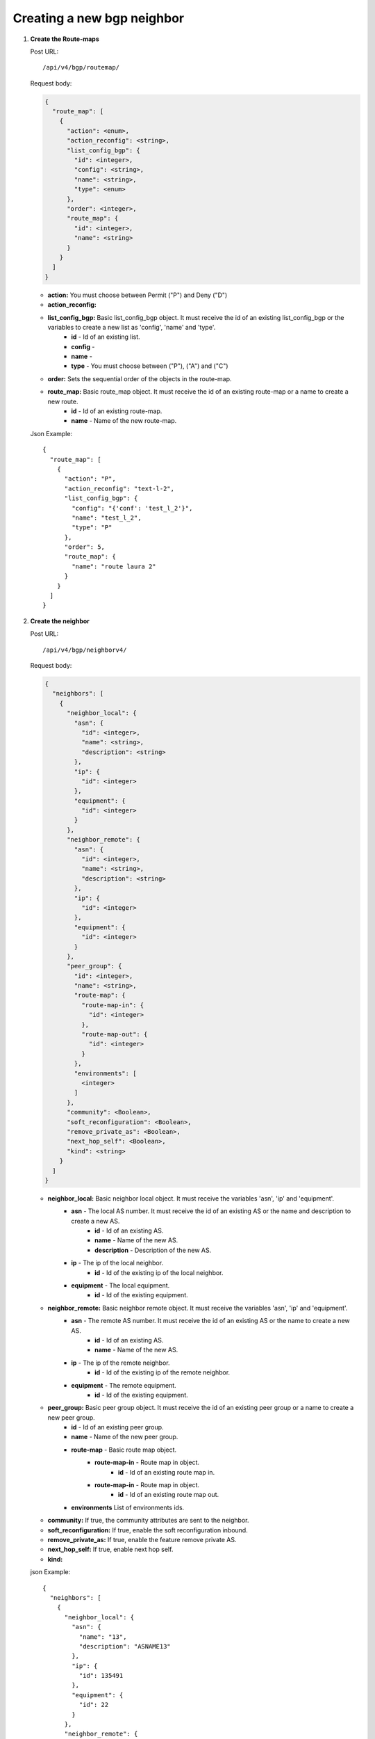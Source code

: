 Creating a new bgp neighbor
############################



#. **Create the Route-maps**


   Post URL::

    /api/v4/bgp/routemap/

   Request body:

   .. code-block:: json

    {
      "route_map": [
        {
          "action": <enum>,
          "action_reconfig": <string>,
          "list_config_bgp": {
            "id": <integer>,
            "config": <string>,
            "name": <string>,
            "type": <enum>
          },
          "order": <integer>,
          "route_map": {
            "id": <integer>,
            "name": <string>
          }
        }
      ]
    }

   * **action:** You must choose between Permit ("P") and Deny ("D")
   * **action_reconfig:**
   * **list_config_bgp:** Basic list_config_bgp object. It must receive the id of an existing list_config_bgp or the variables to create a new list as 'config', 'name' and 'type'.
        * **id** - Id of an existing list.
        * **config** -
        * **name** -
        * **type** - You must choose between ("P"), ("A") and ("C")
   * **order:** Sets the sequential order of the objects in the route-map.
   * **route_map:** Basic route_map object. It must receive the id of an existing route-map or a name to create a new route.
      * **id** - Id of an existing route-map.
      * **name** - Name of the new route-map.


   Json Example::

    {
      "route_map": [
        {
          "action": "P",
          "action_reconfig": "text-l-2",
          "list_config_bgp": {
            "config": "{'conf': 'test_l_2'}",
            "name": "test_l_2",
            "type": "P"
          },
          "order": 5,
          "route_map": {
            "name": "route laura 2"
          }
        }
      ]
    }



#. **Create the neighbor**

   Post URL::

    /api/v4/bgp/neighborv4/

   Request body:

   .. code-block:: json

    {
      "neighbors": [
        {
          "neighbor_local": {
            "asn": {
              "id": <integer>,
              "name": <string>,
              "description": <string>
            },
            "ip": {
              "id": <integer>
            },
            "equipment": {
              "id": <integer>
            }
          },
          "neighbor_remote": {
            "asn": {
              "id": <integer>,
              "name": <string>,
              "description": <string>
            },
            "ip": {
              "id": <integer>
            },
            "equipment": {
              "id": <integer>
            }
          },
          "peer_group": {
            "id": <integer>,
            "name": <string>,
            "route-map": {
              "route-map-in": {
                "id": <integer>
              },
              "route-map-out": {
                "id": <integer>
              }
            },
            "environments": [
              <integer>
            ]
          },
          "community": <Boolean>,
          "soft_reconfiguration": <Boolean>,
          "remove_private_as": <Boolean>,
          "next_hop_self": <Boolean>,
          "kind": <string>
        }
      ]
    }


   * **neighbor_local:** Basic neighbor local object. It must receive the variables 'asn', 'ip' and 'equipment'.
        * **asn** - The local AS number. It must receive the id of an existing AS or the name and description to create a new AS.
            * **id** - Id of an existing AS.
            * **name** - Name of the new AS.
            * **description** - Description of the new AS.
        * **ip** - The ip of the local neighbor.
            * **id** - Id of the existing ip of the local neighbor.
        * **equipment** - The local equipment.
            * **id** - Id of the existing equipment.
   * **neighbor_remote:** Basic neighbor remote object. It must receive the variables 'asn', 'ip' and 'equipment'.
        * **asn** - The remote AS number. It must receive the id of an existing AS or the name to create a new AS.
            * **id** - Id of an existing AS.
            * **name** - Name of the new AS.
        * **ip** - The ip of the remote neighbor.
            * **id** - Id of the existing ip of the remote neighbor.
        * **equipment** - The remote equipment.
            * **id** - Id of the existing equipment.
   * **peer_group:** Basic peer group object. It must receive the id of an existing peer group or a name to create a new peer group.
        * **id** - Id of an existing peer group.
        * **name** - Name of the new peer group.
        * **route-map** - Basic route map object.
            * **route-map-in** - Route map in object.
                * **id** - Id of an existing route map in.
            * **route-map-in** - Route map in object.
                * **id** - Id of an existing route map out.
        * **environments** List of environments ids.
   * **community:** If true, the community attributes are sent to the neighbor.
   * **soft_reconfiguration:** If true, enable the soft reconfiguration inbound.
   * **remove_private_as:** If true, enable the feature remove private AS.
   * **next_hop_self:** If true, enable next hop self.
   * **kind:**


   json Example::

    {
      "neighbors": [
        {
          "neighbor_local": {
            "asn": {
              "name": "13",
              "description": "ASNAME13"
            },
            "ip": {
              "id": 135491
            },
            "equipment": {
              "id": 22
            }
          },
          "neighbor_remote": {
            "asn": {
              "name": "14",
              "description": "ASNAME14"
            },
            "ip": {
              "id": 135492
            },
            "equipment": {
              "id": 23
            }
          },
          "peer_group": {
            "name": "route 6",
            "route-map": {
              "route-map-in": {
                "id": 6
              },
              "route-map-out": {
                "id": 6
              }
            },
            "environments": [
              457
            ]
          },
          "community": true,
          "soft_reconfiguration": true,
          "remove_private_as": false,
          "next_hop_self": true,
          "kind": "I"
        }
      ]
    }

